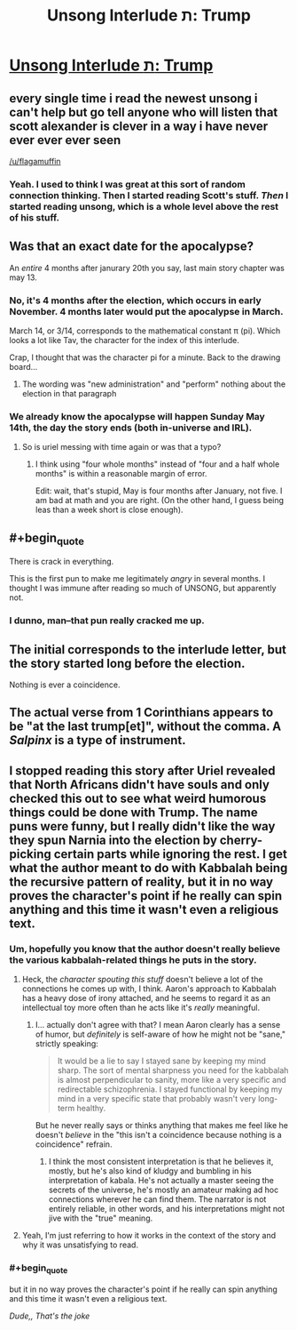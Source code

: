 #+TITLE: Unsong Interlude ת: Trump

* [[http://unsongbook.com/interlude-%D7%AA-trump/][Unsong Interlude ת: Trump]]
:PROPERTIES:
:Author: BoppreH
:Score: 54
:DateUnix: 1486606065.0
:END:

** every single time i read the newest unsong i can't help but go tell anyone who will listen that scott alexander is clever in a way i have never ever ever ever seen

[[/u/flagamuffin]]
:PROPERTIES:
:Author: Covane
:Score: 17
:DateUnix: 1486623353.0
:END:

*** Yeah. I used to think I was great at this sort of random connection thinking. Then I started reading Scott's stuff. /Then/ I started reading unsong, which is a whole level above the rest of his stuff.
:PROPERTIES:
:Author: pku31
:Score: 7
:DateUnix: 1486679208.0
:END:


** Was that an exact date for the apocalypse?

An /entire/ 4 months after janurary 20th you say, last main story chapter was may 13.
:PROPERTIES:
:Author: monkyyy0
:Score: 11
:DateUnix: 1486625819.0
:END:

*** No, it's 4 months after the election, which occurs in early November. 4 months later would put the apocalypse in March.

March 14, or 3/14, corresponds to the mathematical constant π (pi). Which looks a lot like Tav, the character for the index of this interlude.

Crap, I thought that was the character pi for a minute. Back to the drawing board...
:PROPERTIES:
:Author: LeifCarrotson
:Score: 7
:DateUnix: 1486671138.0
:END:

**** The wording was "new administration" and "perform" nothing about the election in that paragraph
:PROPERTIES:
:Author: monkyyy0
:Score: 8
:DateUnix: 1486672510.0
:END:


*** We already know the apocalypse will happen Sunday May 14th, the day the story ends (both in-universe and IRL).
:PROPERTIES:
:Author: pku31
:Score: 3
:DateUnix: 1486679319.0
:END:

**** So is uriel messing with time again or was that a typo?
:PROPERTIES:
:Author: monkyyy0
:Score: 3
:DateUnix: 1486679809.0
:END:

***** I think using "four whole months" instead of "four and a half whole months" is within a reasonable margin of error.

Edit: wait, that's stupid, May is four months after January, not five. I am bad at math and you are right. (On the other hand, I guess being leas than a week short is close enough).
:PROPERTIES:
:Author: pku31
:Score: 4
:DateUnix: 1486680014.0
:END:


** #+begin_quote
  There is crack in everything.
#+end_quote

This is the first pun to make me legitimately /angry/ in several months. I thought I was immune after reading so much of UNSONG, but apparently not.
:PROPERTIES:
:Author: waylandertheslayer
:Score: 10
:DateUnix: 1486694144.0
:END:

*** I dunno, man--that pun really cracked me up.
:PROPERTIES:
:Author: 696e6372656469626c65
:Score: 8
:DateUnix: 1486697482.0
:END:


** The initial corresponds to the interlude letter, but the story started long before the election.

Nothing is ever a coincidence.
:PROPERTIES:
:Author: Arancaytar
:Score: 4
:DateUnix: 1486626165.0
:END:


** The actual verse from 1 Corinthians appears to be "at the last trump[et]", without the comma. A /Salpinx/ is a type of instrument.
:PROPERTIES:
:Author: chthonicSceptre
:Score: 4
:DateUnix: 1486791781.0
:END:


** I stopped reading this story after Uriel revealed that North Africans didn't have souls and only checked this out to see what weird humorous things could be done with Trump. The name puns were funny, but I really didn't like the way they spun Narnia into the election by cherry-picking certain parts while ignoring the rest. I get what the author meant to do with Kabbalah being the recursive pattern of reality, but it in no way proves the character's point if he really can spin anything and this time it wasn't even a religious text.
:PROPERTIES:
:Author: trekie140
:Score: 4
:DateUnix: 1486676198.0
:END:

*** Um, hopefully you know that the author doesn't really believe the various kabbalah-related things he puts in the story.
:PROPERTIES:
:Author: ArisKatsaris
:Score: 21
:DateUnix: 1486676848.0
:END:

**** Heck, the /character spouting this stuff/ doesn't believe a lot of the connections he comes up with, I think. Aaron's approach to Kabbalah has a heavy dose of irony attached, and he seems to regard it as an intellectual toy more often than he acts like it's /really/ meaningful.
:PROPERTIES:
:Author: GeeJo
:Score: 17
:DateUnix: 1486677638.0
:END:

***** I... actually don't agree with that? I mean Aaron clearly has a sense of humor, but /definitely/ is self-aware of how he might not be "sane," strictly speaking:

#+begin_quote
  It would be a lie to say I stayed sane by keeping my mind sharp. The sort of mental sharpness you need for the kabbalah is almost perpendicular to sanity, more like a very specific and redirectable schizophrenia. I stayed functional by keeping my mind in a very specific state that probably wasn't very long-term healthy.
#+end_quote

But he never really says or thinks anything that makes me feel like he doesn't /believe/ in the "this isn't a coincidence because nothing is a coincidence" refrain.
:PROPERTIES:
:Author: DaystarEld
:Score: 7
:DateUnix: 1486798161.0
:END:

****** I think the most consistent interpretation is that he believes it, mostly, but he's also kind of kludgy and bumbling in his interpretation of kabala. He's not actually a master seeing the secrets of the universe, he's mostly an amateur making ad hoc connections wherever he can find them. The narrator is not entirely reliable, in other words, and his interpretations might not jive with the "true" meaning.
:PROPERTIES:
:Author: wren42
:Score: 1
:DateUnix: 1486927270.0
:END:


**** Yeah, I'm just referring to how it works in the context of the story and why it was unsatisfying to read.
:PROPERTIES:
:Author: trekie140
:Score: 2
:DateUnix: 1486683186.0
:END:


*** #+begin_quote
  but it in no way proves the character's point if he really can spin anything and this time it wasn't even a religious text.
#+end_quote

/Dude,, That's the joke/
:PROPERTIES:
:Author: IWantUsToMerge
:Score: 10
:DateUnix: 1486699883.0
:END:
